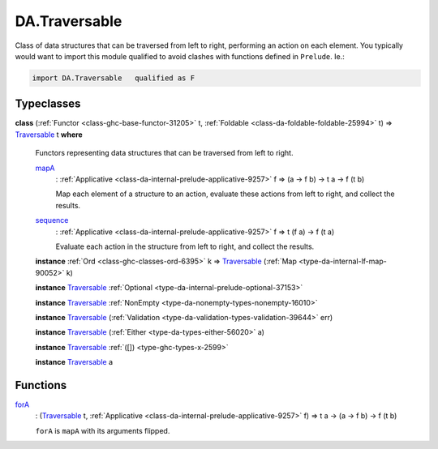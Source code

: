 .. Copyright (c) 2025 Digital Asset (Switzerland) GmbH and/or its affiliates. All rights reserved.
.. SPDX-License-Identifier: Apache-2.0

.. _module-da-traversable-75075:

DA.Traversable
==============

Class of data structures that can be traversed from left to right, performing an action on each element\.
You typically would want to import this module qualified to avoid clashes with
functions defined in ``Prelude``\. Ie\.\:

.. code-block:: daml

  import DA.Traversable   qualified as F

Typeclasses
-----------

.. _class-da-traversable-traversable-18144:

**class** (:ref:`Functor <class-ghc-base-functor-31205>` t, :ref:`Foldable <class-da-foldable-foldable-25994>` t) \=\> `Traversable <class-da-traversable-traversable-18144_>`_ t **where**

  Functors representing data structures that can be traversed from left to right\.

  .. _function-da-traversable-mapa-2898:

  `mapA <function-da-traversable-mapa-2898_>`_
    \: :ref:`Applicative <class-da-internal-prelude-applicative-9257>` f \=\> (a \-\> f b) \-\> t a \-\> f (t b)

    Map each element of a structure to an action, evaluate these actions
    from left to right, and collect the results\.

  .. _function-da-traversable-sequence-31922:

  `sequence <function-da-traversable-sequence-31922_>`_
    \: :ref:`Applicative <class-da-internal-prelude-applicative-9257>` f \=\> t (f a) \-\> f (t a)

    Evaluate each action in the structure from left to right, and
    collect the results\.

  **instance** :ref:`Ord <class-ghc-classes-ord-6395>` k \=\> `Traversable <class-da-traversable-traversable-18144_>`_ (:ref:`Map <type-da-internal-lf-map-90052>` k)

  **instance** `Traversable <class-da-traversable-traversable-18144_>`_ :ref:`Optional <type-da-internal-prelude-optional-37153>`

  **instance** `Traversable <class-da-traversable-traversable-18144_>`_ :ref:`NonEmpty <type-da-nonempty-types-nonempty-16010>`

  **instance** `Traversable <class-da-traversable-traversable-18144_>`_ (:ref:`Validation <type-da-validation-types-validation-39644>` err)

  **instance** `Traversable <class-da-traversable-traversable-18144_>`_ (:ref:`Either <type-da-types-either-56020>` a)

  **instance** `Traversable <class-da-traversable-traversable-18144_>`_ :ref:`([]) <type-ghc-types-x-2599>`

  **instance** `Traversable <class-da-traversable-traversable-18144_>`_ a

Functions
---------

.. _function-da-traversable-fora-19271:

`forA <function-da-traversable-fora-19271_>`_
  \: (`Traversable <class-da-traversable-traversable-18144_>`_ t, :ref:`Applicative <class-da-internal-prelude-applicative-9257>` f) \=\> t a \-\> (a \-\> f b) \-\> f (t b)

  ``forA`` is ``mapA`` with its arguments flipped\.
